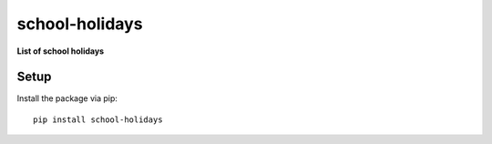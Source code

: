 school-holidays
===============================================================================

**List of school holidays**

Setup
-----

Install the package via pip::

    pip install school-holidays
